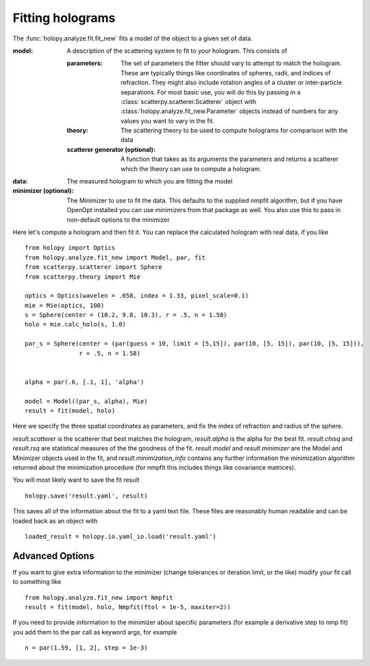 *****************
Fitting holograms
*****************

The :func:`holopy.analyze.fit.fit_new` fits a model of the object to a given set of data.

:model:
   A description of the scattering system to fit to your hologram.  This consists of

   :parameters:

	  The set of parameters the fitter should vary to attempt to match
	  the hologram.  These are typically things like coordinates of
	  spheres, radii, and indices of refraction. They might also
	  include rotation angles of a cluster or inter-particle
	  separations.  For most basic use, you will do this by passing in
	  a :class:`scatterpy.scatterer.Scatterer` object with
	  :class:`holopy.analyze.fit_new.Parameter` objects instead of
	  numbers for any values you want to vary in the fit.

   :theory:

	   The scattering theory to be used to compute holograms for
	   comparison with the data
	   
   :scatterer generator (optional):

	   A function that takes as its arguments the parameters and
	   returns a scatterer which the theory can use to compute a
	   hologram.  

:data:

   The measured hologram to which you are fitting the model

:minimizer (optional):

   The Minimizer to use to fit the data.  This defaults to the
   supplied nmpfit algorithm, but if you have OpenOpt installed you
   can use minimizers from that package as well.  You also use this to
   pass in non-default options to the minimizer

Here let's compute a hologram and then fit it.  You can replace the
calculated hologram with real data, if you like ::

   from holopy import Optics
   from holopy.analyze.fit_new import Model, par, fit
   from scatterpy.scatterer import Sphere
   from scatterpy.theory import Mie

   optics = Optics(wavelen = .658, index = 1.33, pixel_scale=0.1)
   mie = Mie(optics, 100)
   s = Sphere(center = (10.2, 9.8, 10.3), r = .5, n = 1.58)
   holo = mie.calc_holo(s, 1.0)

   par_s = Sphere(center = (par(guess = 10, limit = [5,15]), par(10, [5, 15]), par(10, [5, 15])),
                  r = .5, n = 1.58)
   

   alpha = par(.6, [.1, 1], 'alpha')
	   
   model = Model((par_s, alpha), Mie)
   result = fit(model, holo)

Here we specify the three spatial coordinates as parameters, and fix
the index of refraction and radius of the sphere.

`result.scatterer` is the scatterer that best matches the hologram,
`result.alpha` is the alpha for the best fit.  `result.chisq` and
`result.rsq` are statistical measures of the the goodness of the fit.
`result.model` and `result.minimizer` are the Model and Minimizer
objects used in the fit, and `result.minimization_info` contains any
further information the minimization algorithm returned about the
minimization procedure (for nmpfit this includes things like covariance
matrices). 

You will most likely want to save the fit result ::

  holopy.save('result.yaml', result)

This saves all of the information about the fit to a yaml text
file.  These files are reasonably human readable and can be loaded
back as an object with ::

  loaded_result = holopy.io.yaml_io.load('result.yaml')

Advanced Options
================

If you want to give extra information to the minimizer (change
tolerances or iteration limit, or the like) modify your fit call to
something like ::

  from holopy.analyze.fit_new import Nmpfit
  result = fit(model, holo, Nmpfit(ftol = 1e-5, maxiter=2))


If you need to provide information to the minimizer about specific parameters (for example a derivative step to nmp fit) you add them to the par call as keyword args, for example ::

  n = par(1.59, [1, 2], step = 1e-3)